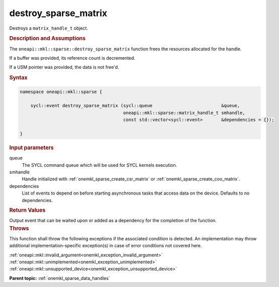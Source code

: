 .. SPDX-FileCopyrightText: 2024 Intel Corporation
..
.. SPDX-License-Identifier: CC-BY-4.0

.. _onemkl_sparse_destroy_sparse_matrix:

destroy_sparse_matrix
=====================

Destroys a ``matrix_handle_t`` object.

.. rubric:: Description and Assumptions

The ``oneapi::mkl::sparse::destroy_sparse_matrix`` function frees the resources
allocated for the handle.

If a buffer was provided, its reference count is decremented.

If a USM pointer was provided, the data is not free'd.

.. rubric:: Syntax

.. code-block:: cpp

   namespace oneapi::mkl::sparse {

       sycl::event destroy_sparse_matrix (sycl::queue                          &queue,
                                          oneapi::mkl::sparse::matrix_handle_t smhandle,
                                          const std::vector<sycl::event>       &dependencies = {});

   }

.. container:: section

   .. rubric:: Input parameters

   queue
      The SYCL command queue which will be used for SYCL kernels execution.

   smhandle
      Handle initialized with :ref:`onemkl_sparse_create_csr_matrix` or
      :ref:`onemkl_sparse_create_coo_matrix`.

   dependencies
      List of events to depend on before starting asynchronous tasks that access
      data on the device. Defaults to no dependencies.

.. container:: section

   .. rubric:: Return Values

   Output event that can be waited upon or added as a dependency for the
   completion of the function.

.. container:: section

   .. rubric:: Throws

   This function shall throw the following exceptions if the associated
   condition is detected. An implementation may throw additional
   implementation-specific exception(s) in case of error conditions not covered
   here.

   | :ref:`oneapi::mkl::invalid_argument<onemkl_exception_invalid_argument>`
   | :ref:`oneapi::mkl::unimplemented<onemkl_exception_unimplemented>`
   | :ref:`oneapi::mkl::unsupported_device<onemkl_exception_unsupported_device>`

**Parent topic:** :ref:`onemkl_sparse_data_handles`